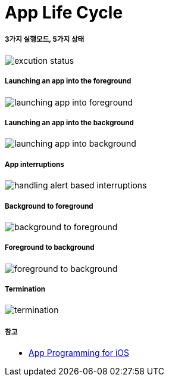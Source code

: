 = App Life Cycle

===== 3가지 실행모드, 5가지 상태

image:./image/excution-status.png[]

===== Launching an app into the foreground 

image:https://wiki.yuaming.com/ios/image/launching-app-into-foreground.png[]

===== Launching an app into the background

image:https://wiki.yuaming.com/ios/image/launching-app-into-background.png[]

===== App interruptions

image:https://wiki.yuaming.com/ios/image/handling-alert-based-interruptions.png[]

===== Background to foreground

image:./image/background-to-foreground.png[]

===== Foreground to background

image:./image/foreground-to-background.png[]

===== Termination

image:./image/termination.png[]

===== 참고
* https://developer.apple.com/library/content/documentation/iPhone/Conceptual/iPhoneOSProgrammingGuide/Introduction/Introduction.html[App Programming for iOS]